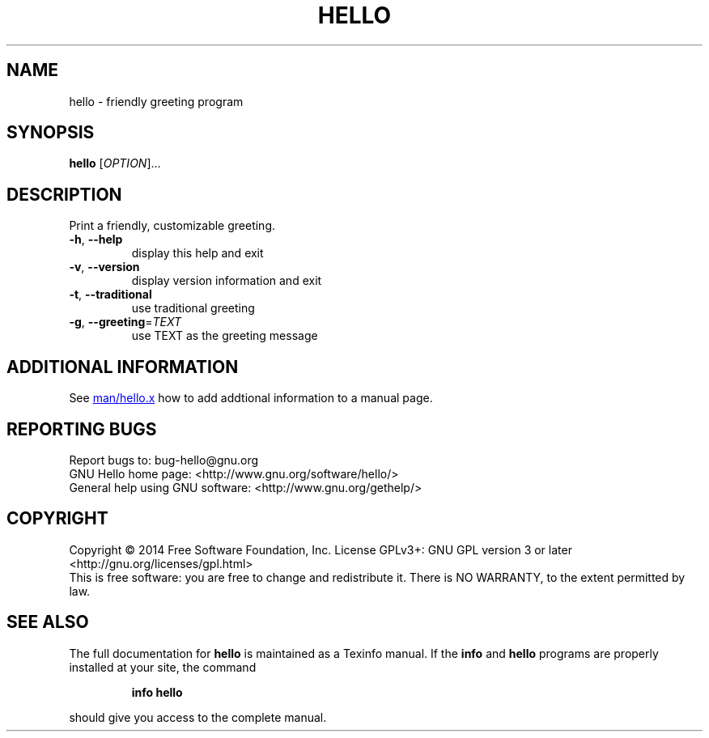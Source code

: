 .\" DO NOT MODIFY THIS FILE!  It was generated by help2man 1.48.1.
.TH HELLO "1" "May 2023" "GNU Hello 2.10" "User Commands"
.SH NAME
hello - friendly greeting program
.SH SYNOPSIS
.B hello
[\fI\,OPTION\/\fR]...
.SH DESCRIPTION
Print a friendly, customizable greeting.
.TP
\fB\-h\fR, \fB\-\-help\fR
display this help and exit
.TP
\fB\-v\fR, \fB\-\-version\fR
display version information and exit
.TP
\fB\-t\fR, \fB\-\-traditional\fR
use traditional greeting
.TP
\fB\-g\fR, \fB\-\-greeting\fR=\fI\,TEXT\/\fR
use TEXT as the greeting message
.SH "ADDITIONAL INFORMATION"
See
.UR http://git.savannah.gnu.org/cgit/hello.git/tree/man/hello.x
man/hello.x
.UE
how to add addtional information to a manual page.
.SH "REPORTING BUGS"
Report bugs to: bug\-hello@gnu.org
.br
GNU Hello home page: <http://www.gnu.org/software/hello/>
.br
General help using GNU software: <http://www.gnu.org/gethelp/>
.SH COPYRIGHT
Copyright \(co 2014 Free Software Foundation, Inc.
License GPLv3+: GNU GPL version 3 or later <http://gnu.org/licenses/gpl.html>
.br
This is free software: you are free to change and redistribute it.
There is NO WARRANTY, to the extent permitted by law.
.SH "SEE ALSO"
The full documentation for
.B hello
is maintained as a Texinfo manual.  If the
.B info
and
.B hello
programs are properly installed at your site, the command
.IP
.B info hello
.PP
should give you access to the complete manual.
